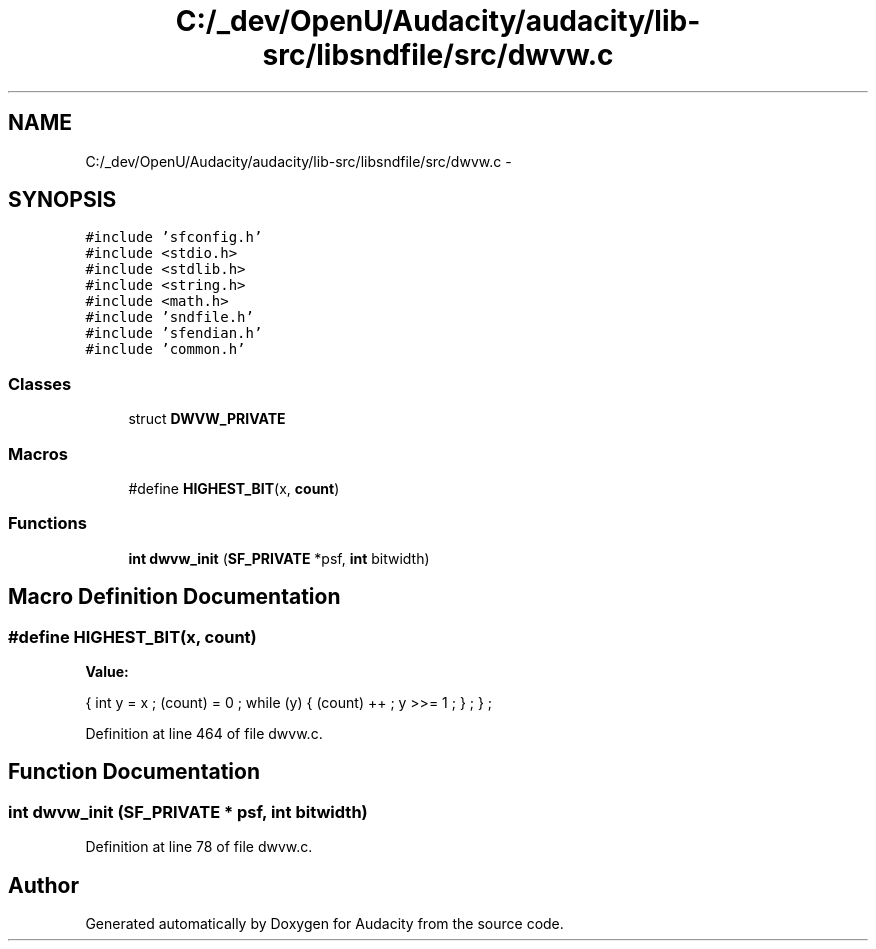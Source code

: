 .TH "C:/_dev/OpenU/Audacity/audacity/lib-src/libsndfile/src/dwvw.c" 3 "Thu Apr 28 2016" "Audacity" \" -*- nroff -*-
.ad l
.nh
.SH NAME
C:/_dev/OpenU/Audacity/audacity/lib-src/libsndfile/src/dwvw.c \- 
.SH SYNOPSIS
.br
.PP
\fC#include 'sfconfig\&.h'\fP
.br
\fC#include <stdio\&.h>\fP
.br
\fC#include <stdlib\&.h>\fP
.br
\fC#include <string\&.h>\fP
.br
\fC#include <math\&.h>\fP
.br
\fC#include 'sndfile\&.h'\fP
.br
\fC#include 'sfendian\&.h'\fP
.br
\fC#include 'common\&.h'\fP
.br

.SS "Classes"

.in +1c
.ti -1c
.RI "struct \fBDWVW_PRIVATE\fP"
.br
.in -1c
.SS "Macros"

.in +1c
.ti -1c
.RI "#define \fBHIGHEST_BIT\fP(x,  \fBcount\fP)"
.br
.in -1c
.SS "Functions"

.in +1c
.ti -1c
.RI "\fBint\fP \fBdwvw_init\fP (\fBSF_PRIVATE\fP *psf, \fBint\fP bitwidth)"
.br
.in -1c
.SH "Macro Definition Documentation"
.PP 
.SS "#define HIGHEST_BIT(x, \fBcount\fP)"
\fBValue:\fP
.PP
.nf
{    int y = x ;         \
                (count) = 0 ;       \
                while (y)           \
                {   (count) ++ ;    \
                    y >>= 1 ;       \
                    } ;             \
                } ;
.fi
.PP
Definition at line 464 of file dwvw\&.c\&.
.SH "Function Documentation"
.PP 
.SS "\fBint\fP dwvw_init (\fBSF_PRIVATE\fP * psf, \fBint\fP bitwidth)"

.PP
Definition at line 78 of file dwvw\&.c\&.
.SH "Author"
.PP 
Generated automatically by Doxygen for Audacity from the source code\&.
